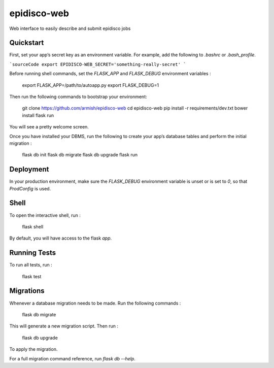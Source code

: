 epidisco-web
============

Web interface to easily describe and submit epidisco jobs

Quickstart
----------

First, set your app’s secret key as an environment variable. For example, add the following to `.bashrc` or `.bash_profile`.

```sourceCode
export EPIDISCO-WEB_SECRET='something-really-secret'
```

Before running shell commands, set the `FLASK_APP` and `FLASK_DEBUG` environment variables :

    export FLASK_APP=/path/to/autoapp.py
    export FLASK_DEBUG=1

Then run the following commands to bootstrap your environment:

    git clone https://github.com/armish/epidisco-web
    cd epidisco-web
    pip install -r requirements/dev.txt
    bower install
    flask run

You will see a pretty welcome screen.

Once you have installed your DBMS, run the following to create your app’s database tables and perform the initial migration :

    flask db init
    flask db migrate
    flask db upgrade
    flask run

Deployment
----------

In your production environment, make sure the `FLASK_DEBUG` environment variable is unset or is set to `0`, so that `ProdConfig` is used.

Shell
-----

To open the interactive shell, run :

    flask shell

By default, you will have access to the flask `app`.

Running Tests
-------------

To run all tests, run :

    flask test

Migrations
----------

Whenever a database migration needs to be made. Run the following commands :

    flask db migrate

This will generate a new migration script. Then run :

    flask db upgrade

To apply the migration.

For a full migration command reference, run `flask db --help`.